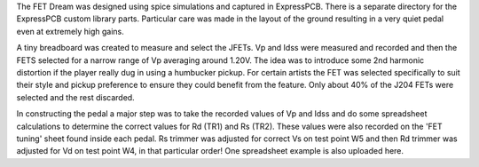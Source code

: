The FET Dream was designed using spice simulations and captured in ExpressPCB.  There is a separate directory for the ExpressPCB custom library parts. Particular care was made in the layout of the ground resulting in a very quiet pedal even at extremely high gains.

A tiny breadboard was created to measure and select the JFETs.  Vp and Idss were measured and recorded and then the FETS selected for a narrow range of Vp averaging around 1.20V.  The idea was to introduce some 2nd harmonic distortion if the player really dug in using a humbucker pickup.  For certain artists the FET was selected specifically to suit their style and pickup preference to ensure they could benefit from the feature.  Only about 40% of the J204 FETs were selected and the rest discarded.

In constructing the pedal a major step was to take the recorded values of Vp and Idss and do some spreadsheet calculations to determine the correct values for Rd (TR1) and Rs (TR2).  These values were also recorded on the 'FET tuning' sheet found inside each pedal.  Rs trimmer was adjusted for correct Vs on test point W5 and then Rd trimmer was adjusted for Vd on test point W4, in that particular order!  One spreadsheet example is also uploaded here.

